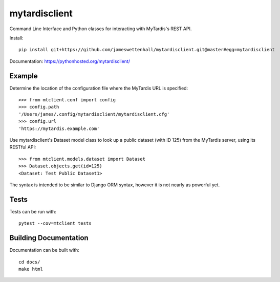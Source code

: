 mytardisclient
--------------

Command Line Interface and Python classes for interacting with MyTardis's REST API.

Install::

    pip install git+https://github.com/jameswettenhall/mytardisclient.git@master#egg=mytardisclient

Documentation: https://pythonhosted.org/mytardisclient/

Example
~~~~~~~

Determine the location of the configuration file where the MyTardis URL is specified::

  >>> from mtclient.conf import config
  >>> config.path
  '/Users/james/.config/mytardisclient/mytardisclient.cfg'
  >>> config.url
  'https://mytardis.example.com'

Use mytardisclient's Dataset model class to look up a public dataset
(with ID 125) from the MyTardis server, using its RESTful API::

  >>> from mtclient.models.dataset import Dataset
  >>> Dataset.objects.get(id=125)
  <Dataset: Test Public Dataset1>

The syntax is intended to be similar to Django ORM syntax, however it is not
nearly as powerful yet.

Tests
~~~~~

Tests can be run with::

  pytest --cov=mtclient tests


Building Documentation
~~~~~~~~~~~~~~~~~~~~~~

Documentation can be built with::

 cd docs/
 make html
